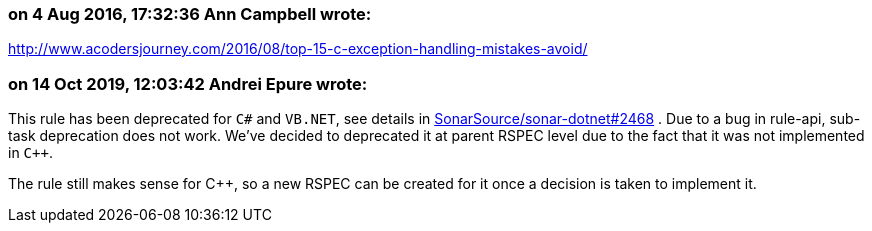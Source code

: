 === on 4 Aug 2016, 17:32:36 Ann Campbell wrote:
http://www.acodersjourney.com/2016/08/top-15-c-exception-handling-mistakes-avoid/

=== on 14 Oct 2019, 12:03:42 Andrei Epure wrote:
This rule has been deprecated for ``++C#++`` and ``++VB.NET++``, see details in https://github.com/SonarSource/sonar-dotnet/issues/2468[SonarSource/sonar-dotnet#2468] . Due to a bug in rule-api, sub-task deprecation does not work. We've decided to deprecated it at parent RSPEC level due to the fact that it was not implemented in ``{cpp}``.


The rule still makes sense for {cpp}, so a new RSPEC can be created for it once a decision is taken to implement it.

